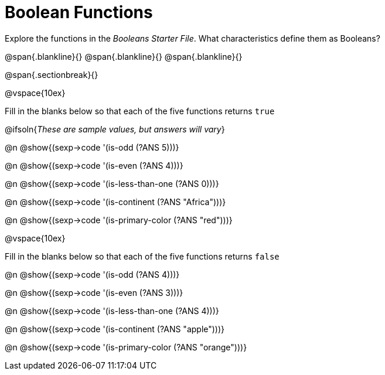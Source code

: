 = Boolean Functions

Explore the functions in the _Booleans Starter File_. What characteristics define them as Booleans?

@span{.blankline}{}
@span{.blankline}{}
@span{.blankline}{}

@span{.sectionbreak}{}

@vspace{10ex}

Fill in the blanks below so that each of the five functions returns `true`

@ifsoln{__These are sample values, but answers will vary__}

@n @show{(sexp->code '(is-odd (?ANS 5)))}

@n @show{(sexp->code '(is-even (?ANS 4)))}

@n @show{(sexp->code '(is-less-than-one (?ANS 0)))}

@n @show{(sexp->code '(is-continent (?ANS "Africa")))}

@n @show{(sexp->code '(is-primary-color (?ANS "red")))}

@vspace{10ex}

Fill in the blanks below so that each of the five functions returns `false`

@n @show{(sexp->code '(is-odd (?ANS 4)))}

@n @show{(sexp->code '(is-even (?ANS 3)))}

@n @show{(sexp->code '(is-less-than-one (?ANS 4)))}

@n @show{(sexp->code '(is-continent (?ANS "apple")))}

@n @show{(sexp->code '(is-primary-color (?ANS "orange")))}

